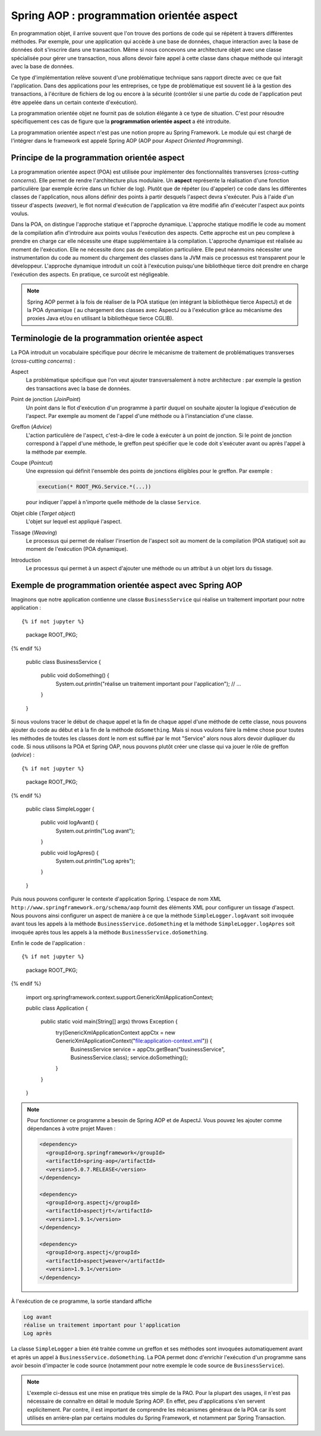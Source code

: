 Spring AOP : programmation orientée aspect
##########################################

En programmation objet, il arrive souvent que l'on trouve des portions de code qui
se répètent à travers différentes méthodes. Par exemple, pour une application qui accède à une base
de données, chaque interaction avec la base de données doit s'inscrire dans
une transaction. Même si nous concevons une architecture objet avec une classe
spécialisée pour gérer une transaction, nous allons devoir faire appel à cette
classe dans chaque méthode qui interagit avec la base de données.

Ce type d'implémentation relève souvent d'une problématique technique sans rapport directe
avec ce que fait l'application. Dans des applications pour les entreprises, ce
type de problématique est souvent lié à la gestion des transactions, à l'écriture
de fichiers de log ou encore à la sécurité (contrôler si une partie du code
de l'application peut être appelée dans un certain contexte d'exécution).

La programmation orientée objet ne fournit pas de solution élégante à ce type
de situation. C'est pour résoudre spécifiquement ces cas de figure que la
**programmation orientée aspect** a été introduite.

La programmation orientée aspect n'est pas une notion propre au Spring Framework.
Le module qui est chargé de l'intégrer dans le framework est appelé
Spring AOP (AOP pour *Aspect Oriented Programming*).

Principe de la programmation orientée aspect
********************************************

La programmation orientée aspect (POA) est utilisée pour implémenter des
fonctionnalités transverses (*cross-cutting concerns*). Elle permet de rendre
l'architecture plus modulaire. Un **aspect** représente la réalisation d'une fonction
particulière (par exemple écrire dans un fichier de log). Plutôt que de répéter
(ou d'appeler) ce code dans les différentes classes de l'application, nous allons
définir des points à partir desquels l'aspect devra s'exécuter. Puis à l'aide
d'un tisseur d'aspects (*weaver*), le flot normal d'exécution de l'application
va être modifié afin d'exécuter l'aspect aux points voulus.

Dans la POA, on distingue l'approche statique et l'approche dynamique. L'approche
statique modifie le code au moment de la compilation afin d'introduire aux points
voulus l'exécution des aspects. Cette approche est un peu complexe à prendre en charge
car elle nécessite une étape supplémentaire à la compilation. L'approche dynamique
est réalisée au moment de l'exécution. Elle ne nécessite donc pas de compilation
particulière. Elle peut néanmoins nécessiter une instrumentation du code au moment
du chargement des classes dans la JVM mais ce processus est transparent pour
le développeur. L'approche dynamique introduit un coût à l'exécution puisqu'une
bibliothèque tierce doit prendre en charge l'exécution des aspects. En pratique,
ce surcoût est négligeable.

.. note::

  Spring AOP permet à la fois de réaliser de la POA
  statique (en intégrant la bibliothèque tierce AspectJ) et de la POA dynamique (
  au chargement des classes avec AspectJ ou à l'exécution grâce
  au mécanisme des proxies Java et/ou en utilisant la bibliothèque tierce CGLIB).

Terminologie de la programmation orientée aspect
************************************************

La POA introduit un vocabulaire spécifique pour décrire le mécanisme de
traitement de problématiques transverses (*cross-cutting concerns*) :

Aspect
  La problématique spécifique que l'on veut ajouter transversalement à notre
  architecture : par exemple la gestion des transactions avec la base de données.

Point de jonction (*JoinPoint*)
  Un point dans le flot d'exécution d'un programme à partir duquel on souhaite
  ajouter la logique d'exécution de l'aspect. Par exemple au moment de l'appel
  d'une méthode ou à l'instanciation d'une classe.

Greffon (*Advice*)
  L'action particulière de l'aspect, c'est-à-dire le code à exécuter à un point
  de jonction. Si le point de jonction correspond à l'appel d'une méthode,
  le greffon peut spécifier que le code doit s'exécuter avant ou après l'appel
  à la méthode par exemple.

Coupe (*Pointcut*)
  Une expression qui définit l'ensemble des points de jonctions éligibles pour
  le greffon. Par exemple :

  .. code-block:: java

    execution(* ROOT_PKG.Service.*(...))

  pour indiquer l'appel à n'importe quelle méthode de la classe ``Service``.

Objet cible (*Target object*)
  L'objet sur lequel est appliqué l'aspect.

Tissage (*Weaving*)
  Le processus qui permet de réaliser l'insertion de l'aspect soit au moment
  de la compilation (POA statique) soit au moment de l'exécution (POA dynamique).

Introduction
  Le processus qui permet à un aspect d'ajouter une méthode ou un attribut à un
  objet lors du tissage.

.. _spring_aop_exemple:

Exemple de programmation orientée aspect avec Spring AOP
********************************************************

Imaginons que notre application contienne une classe ``BusinessService`` qui
réalise un traitement important pour notre application :

::

{% if not jupyter %}
  package ROOT_PKG;
{% endif %}

  public class BusinessService {

    public void doSomething() {
       System.out.println("réalise un traitement important pour l'application");
       // ...
    }

  }

Si nous voulons tracer le début de chaque appel et la fin de chaque appel
d'une méthode de cette classe, nous pouvons ajouter du code au début et à la fin
de la méthode ``doSomething``. Mais si nous voulons faire la même chose pour
toutes les méthodes de toutes les classes dont le nom est suffixé par le mot "Service"
alors nous alors devoir dupliquer du code. Si nous utilisons la POA et Spring OAP,
nous pouvons plutôt créer une classe qui va jouer le rôle de greffon (*advice*) :

::

{% if not jupyter %}
  package ROOT_PKG;
{% endif %}

  public class SimpleLogger {

    public void logAvant() {
      System.out.println("Log avant");
    }

    public void logApres() {
      System.out.println("Log après");
    }
  }

Puis nous pouvons configurer le contexte d'application Spring.
L'espace de nom XML ``http://www.springframework.org/schema/aop`` fournit
des éléments XML pour configurer un tissage d'aspect. Nous pouvons ainsi
configurer un aspect de manière à ce que
la méthode ``SimpleLogger.logAvant`` soit invoquée avant tous les appels à la méthode
``BusinessService.doSomething`` et la méthode ``SimpleLogger.logApres`` soit
invoquée après tous les appels à la méthode ``BusinessService.doSomething``.

.. code-block:: xml
  :caption: le fichier application-context.xml

  <?xml version="1.0" encoding="UTF-8"?>
  <beans xmlns="http://www.springframework.org/schema/beans"
         xmlns:aop="http://www.springframework.org/schema/aop"
         xmlns:xsi="http://www.w3.org/2001/XMLSchema-instance"
         xsi:schemaLocation="http://www.springframework.org/schema/beans
                             http://www.springframework.org/schema/beans/spring-beans.xsd
                             http://www.springframework.org/schema/aop
                             http://www.springframework.org/schema/aop/spring-aop.xsd">

      <bean name="businessService" class="ROOT_PKG.BusinessService"/>

      <bean name="logger" class="ROOT_PKG.SimpleLogger"/>

      <aop:config>
        <aop:aspect ref="logger">
          <aop:before method="logAvant" pointcut-ref="logPointcut"/>
          <aop:after method="logApres"  pointcut-ref="logPointcut"/>
          <aop:pointcut id="logPointcut"
                        expression="execution(* ROOT_PKG.*Service.*())"/>
        </aop:aspect>
      </aop:config>

  </beans>

Enfin le code de l'application :

::

{% if not jupyter %}
  package ROOT_PKG;
{% endif %}

  import org.springframework.context.support.GenericXmlApplicationContext;

  public class Application {

    public static void main(String[] args) throws Exception {
      try(GenericXmlApplicationContext appCtx = new GenericXmlApplicationContext("file:application-context.xml")) {
        BusinessService service = appCtx.getBean("businessService", BusinessService.class);
        service.doSomething();
      }
    }

  }

.. note::

  Pour fonctionner ce programme a besoin de Spring AOP et de AspectJ. Vous
  pouvez les ajouter comme dépendances à votre projet Maven :

  .. code-block:: xml

    <dependency>
      <groupId>org.springframework</groupId>
      <artifactId>spring-aop</artifactId>
      <version>5.0.7.RELEASE</version>
    </dependency>

    <dependency>
      <groupId>org.aspectj</groupId>
      <artifactId>aspectjrt</artifactId>
      <version>1.9.1</version>
    </dependency>

    <dependency>
      <groupId>org.aspectj</groupId>
      <artifactId>aspectjweaver</artifactId>
      <version>1.9.1</version>
    </dependency>

À l'exécution de ce programme, la sortie standard affiche

.. code-block:: text

  Log avant
  réalise un traitement important pour l'application
  Log après

La classe ``SimpleLogger`` a bien été traitée comme un greffon et ses méthodes
sont invoquées automatiquement avant et après un appel à ``BusinessService.doSomething``.
La POA permet donc d'enrichir l'exécution d'un programme sans avoir besoin d'impacter
le code source (notamment pour notre exemple le code source de ``BusinessService``).

.. note::

  L'exemple ci-dessus est une mise en pratique très simple de la PAO. Pour la plupart
  des usages, il n'est pas nécessaire de connaître en détail le module Spring AOP. En effet, peu
  d'applications s'en servent explicitement. Par contre, il est important de
  comprendre les mécanismes généraux de la POA car ils sont utilisés en
  arrière-plan par certains modules du Spring Framework, et notamment par
  Spring Transaction.

